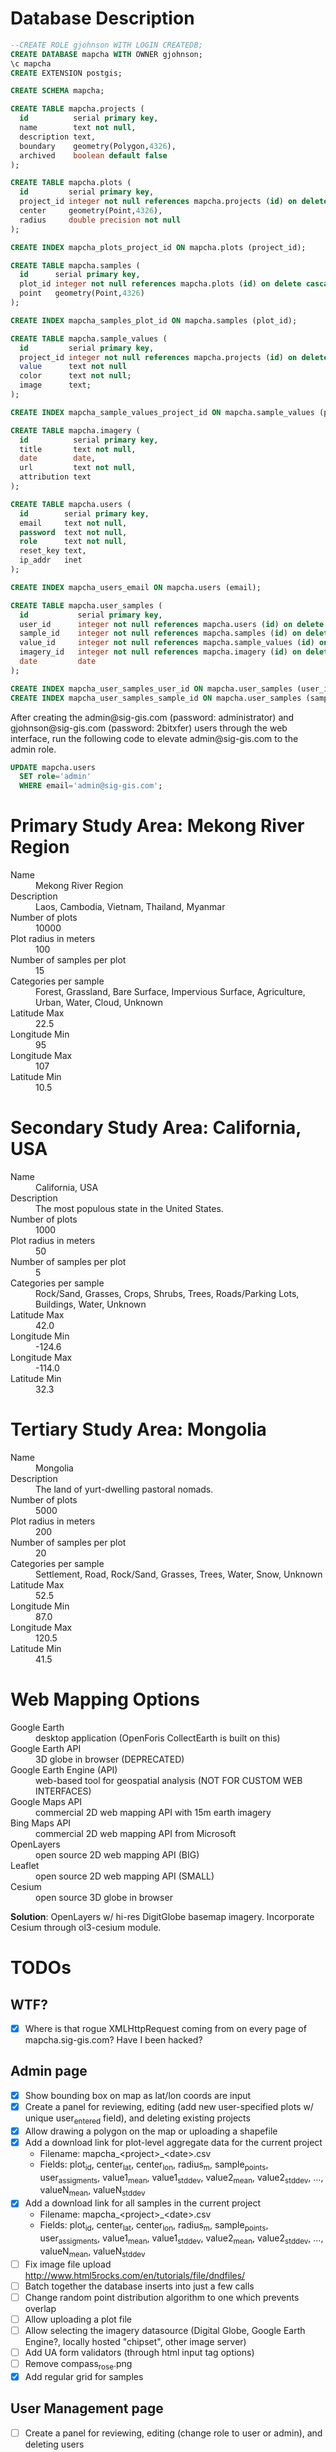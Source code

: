 * Database Description

#+name: create-mapcha-database
#+begin_src sql :engine postgresql :cmdline -U postgres :results silent :exports code
--CREATE ROLE gjohnson WITH LOGIN CREATEDB;
CREATE DATABASE mapcha WITH OWNER gjohnson;
\c mapcha
CREATE EXTENSION postgis;
#+end_src

#+name: create-mapcha-schema
#+begin_src sql :engine postgresql :cmdline mapcha :results silent :exports code
CREATE SCHEMA mapcha;
#+end_src

#+name: create-mapcha-plot-tables
#+begin_src sql :engine postgresql :cmdline mapcha :results silent :exports code
CREATE TABLE mapcha.projects (
  id          serial primary key,
  name        text not null,
  description text,
  boundary    geometry(Polygon,4326),
  archived    boolean default false
);

CREATE TABLE mapcha.plots (
  id         serial primary key,
  project_id integer not null references mapcha.projects (id) on delete cascade on update cascade,
  center     geometry(Point,4326),
  radius     double precision not null
);

CREATE INDEX mapcha_plots_project_id ON mapcha.plots (project_id);
#+end_src

#+name: create-mapcha-sample-tables
#+begin_src sql :engine postgresql :cmdline mapcha :results silent :exports code
CREATE TABLE mapcha.samples (
  id      serial primary key,
  plot_id integer not null references mapcha.plots (id) on delete cascade on update cascade,
  point   geometry(Point,4326)
);

CREATE INDEX mapcha_samples_plot_id ON mapcha.samples (plot_id);

CREATE TABLE mapcha.sample_values (
  id         serial primary key,
  project_id integer not null references mapcha.projects (id) on delete cascade on update cascade,
  value      text not null
  color      text not null;
  image      text;
);

CREATE INDEX mapcha_sample_values_project_id ON mapcha.sample_values (project_id);
#+end_src

#+name: create-mapcha-imagery-table
#+begin_src sql :engine postgresql :cmdline mapcha :results silent :exports code
CREATE TABLE mapcha.imagery (
  id          serial primary key,
  title       text not null,
  date        date,
  url         text not null,
  attribution text
);
#+end_src

#+name: create-mapcha-user-tables
#+begin_src sql :engine postgresql :cmdline mapcha :results silent :exports code
CREATE TABLE mapcha.users (
  id        serial primary key,
  email     text not null,
  password  text not null,
  role      text not null,
  reset_key text,
  ip_addr   inet
);

CREATE INDEX mapcha_users_email ON mapcha.users (email);

CREATE TABLE mapcha.user_samples (
  id           serial primary key,
  user_id      integer not null references mapcha.users (id) on delete cascade on update cascade,
  sample_id    integer not null references mapcha.samples (id) on delete cascade on update cascade,
  value_id     integer not null references mapcha.sample_values (id) on delete cascade on update cascade,
  imagery_id   integer not null references mapcha.imagery (id) on delete cascade on update cascade,
  date         date
);

CREATE INDEX mapcha_user_samples_user_id ON mapcha.user_samples (user_id);
CREATE INDEX mapcha_user_samples_sample_id ON mapcha.user_samples (sample_id);
#+end_src

After creating the admin@sig-gis.com (password: administrator) and
gjohnson@sig-gis.com (password: 2bitxfer) users through the web
interface, run the following code to elevate admin@sig-gis.com to the
admin role.

#+name: grant-admin-role-to-admin-user
#+begin_src sql :engine postgresql :cmdline mapcha :results silent :exports code
UPDATE mapcha.users
  SET role='admin'
  WHERE email='admin@sig-gis.com';
#+end_src

* Primary Study Area: Mekong River Region

  - Name :: Mekong River Region
  - Description :: Laos, Cambodia, Vietnam, Thailand, Myanmar
  - Number of plots :: 10000
  - Plot radius in meters :: 100
  - Number of samples per plot :: 15
  - Categories per sample :: Forest, Grassland, Bare Surface, Impervious Surface, Agriculture, Urban, Water, Cloud, Unknown
  - Latitude Max :: 22.5
  - Longitude Min :: 95
  - Longitude Max :: 107
  - Latitude Min :: 10.5

* Secondary Study Area: California, USA

  - Name :: California, USA
  - Description :: The most populous state in the United States.
  - Number of plots :: 1000
  - Plot radius in meters :: 50
  - Number of samples per plot :: 5
  - Categories per sample :: Rock/Sand, Grasses, Crops, Shrubs, Trees, Roads/Parking Lots, Buildings, Water, Unknown
  - Latitude Max :: 42.0
  - Longitude Min :: -124.6
  - Longitude Max :: -114.0
  - Latitude Min :: 32.3

* Tertiary Study Area: Mongolia

  - Name :: Mongolia
  - Description :: The land of yurt-dwelling pastoral nomads.
  - Number of plots :: 5000
  - Plot radius in meters :: 200
  - Number of samples per plot :: 20
  - Categories per sample :: Settlement, Road, Rock/Sand, Grasses, Trees, Water, Snow, Unknown
  - Latitude Max :: 52.5
  - Longitude Min :: 87.0
  - Longitude Max :: 120.5
  - Latitude Min :: 41.5

* Web Mapping Options

  - Google Earth :: desktop application (OpenForis CollectEarth is built on this)
  - Google Earth API :: 3D globe in browser (DEPRECATED)
  - Google Earth Engine (API) :: web-based tool for geospatial analysis (NOT FOR CUSTOM WEB INTERFACES)
  - Google Maps API :: commercial 2D web mapping API with 15m earth imagery
  - Bing Maps API :: commercial 2D web mapping API from Microsoft
  - OpenLayers :: open source 2D web mapping API (BIG)
  - Leaflet :: open source 2D web mapping API (SMALL)
  - Cesium :: open source 3D globe in browser

  *Solution*: OpenLayers w/ hi-res DigitGlobe basemap imagery.
              Incorporate Cesium through ol3-cesium module.

* TODOs
** WTF?
   - [X] Where is that rogue XMLHttpRequest coming from on every page of mapcha.sig-gis.com? Have I been hacked?

** Admin page
   - [X] Show bounding box on map as lat/lon coords are input
   - [X] Create a panel for reviewing, editing (add new user-specified plots w/ unique user_entered field), and deleting existing projects
   - [X] Allow drawing a polygon on the map or uploading a shapefile
   - [X] Add a download link for plot-level aggregate data for the current project
     - Filename: mapcha_<project>_<date>.csv
     - Fields: plot_id, center_lat, center_lon, radius_m, sample_points, user_assigments, value1_mean, value1_stddev, value2_mean, value2_stddev, ..., valueN_mean, valueN_stddev
   - [X] Add a download link for all samples in the current project
     - Filename: mapcha_<project>_<date>.csv
     - Fields: plot_id, center_lat, center_lon, radius_m, sample_points, user_assigments, value1_mean, value1_stddev, value2_mean, value2_stddev, ..., valueN_mean, valueN_stddev
   - [ ] Fix image file upload http://www.html5rocks.com/en/tutorials/file/dndfiles/
   - [ ] Batch together the database inserts into just a few calls
   - [ ] Change random point distribution algorithm to one which prevents overlap
   - [ ] Allow uploading a plot file
   - [ ] Allow selecting the imagery datasource (Digital Globe, Google Earth Engine?, locally hosted "chipset", other image server)
   - [ ] Add UA form validators (through html input tag options)
   - [ ] Remove compass_rose.png
   - [X] Add regular grid for samples

** User Management page
   - [ ] Create a panel for reviewing, editing (change role to user or admin), and deleting users

** Dashboard page
   - [X] Add meters to Sidebar for:
     - "Samples completed" :: # of samples completed in current plot
     - "Plots completed" :: # of plots completed in current project
     - "Agreement with other users on this plot" :: % of samples matching other users' samples in this plot
     - "Agreement with other users" :: % of samples matching other users' samples in current project
   - [ ] Make the size of sample circles vary with the zoom level
   - [ ] Show text descriptions and example images when hovering over sample values in the radio list
   - [ ] Adjust the SQL query for get-random-plot-sql to try and pick less sampled plots
     - Assign plots in order by plot_id to users and track last plot_id analyzed by each user
     - After a plot has been assessed three times, remove it from the selection pool and start with the next consecutive plot_id

** Login page
   - Include Facebook authentication as a login option

** Registration page
   - Store the user's IP address in the mapcha.users table when they make a new account
   - Add "First Name", "Last Name", "Institution", and "Phone#" fields to Register and Account pages

** Home page
   - Add a Mapcha description
   - Show study area on a map with plots highlighted (use color ramp red-green based on number of samples filled in)

** Misc ideas
   - Setup SSL communications for the website, so that it works over HTTPS
   - Incorporate Cesium into the map interfaces for a 3D globe option https://github.com/openlayers/ol3-cesium
